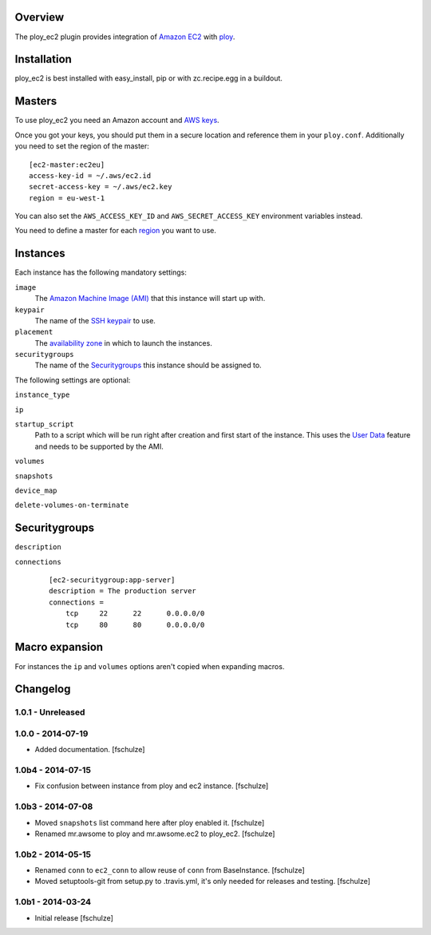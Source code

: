 Overview
========

The ploy_ec2 plugin provides integration of `Amazon EC2`_ with `ploy`_.

.. _Amazon EC2: http://aws.amazon.com/ec2/
.. _ploy: https://github.com/ployground/


Installation
============

ploy_ec2 is best installed with easy_install, pip or with zc.recipe.egg in a buildout.


Masters
=======

To use ploy_ec2 you need an Amazon account and `AWS keys <http://docs.aws.amazon.com/general/latest/gr/getting-aws-sec-creds.html>`_.

Once you got your keys, you should put them in a secure location and reference them in your ``ploy.conf``.
Additionally you need to set the region of the master::

    [ec2-master:ec2eu]
    access-key-id = ~/.aws/ec2.id
    secret-access-key = ~/.aws/ec2.key
    region = eu-west-1

You can also set the ``AWS_ACCESS_KEY_ID`` and ``AWS_SECRET_ACCESS_KEY`` environment variables instead.

You need to define a master for each `region <http://docs.aws.amazon.com/AWSEC2/latest/UserGuide/using-regions-availability-zones.html>`_ you want to use.


Instances
=========

Each instance has the following mandatory settings:

``image``
  The `Amazon Machine Image (AMI) <http://docs.aws.amazon.com/AWSEC2/latest/UserGuide/AMIs.html>`_ that this instance will start up with.

``keypair``
  The name of the `SSH keypair <http://docs.aws.amazon.com/AWSEC2/latest/UserGuide/ec2-key-pairs.html>`_ to use.

``placement``
  The `availability zone <http://docs.aws.amazon.com/AWSEC2/latest/UserGuide/using-regions-availability-zones.html>`_ in which to launch the instances.

``securitygroups``
  The name of the `Securitygroups`_ this instance should be assigned to.

The following settings are optional:

``instance_type``

``ip``

``startup_script``
  Path to a script which will be run right after creation and first start of the instance.
  This uses the `User Data <http://docs.aws.amazon.com/AWSEC2/latest/UserGuide/user-data.html>`_ feature and needs to be supported by the AMI.

``volumes``

``snapshots``

``device_map``

``delete-volumes-on-terminate``


Securitygroups
==============

``description``

``connections``
  ::

    [ec2-securitygroup:app-server]
    description = The production server
    connections =
        tcp     22      22      0.0.0.0/0
        tcp     80      80      0.0.0.0/0


Macro expansion
===============

For instances the ``ip`` and ``volumes`` options aren't copied when expanding macros.


Changelog
=========

1.0.1 - Unreleased
------------------



1.0.0 - 2014-07-19
------------------

* Added documentation.
  [fschulze]


1.0b4 - 2014-07-15
------------------

* Fix confusion between instance from ploy and ec2 instance.
  [fschulze]


1.0b3 - 2014-07-08
------------------

* Moved ``snapshots`` list command here after ploy enabled it.
  [fschulze]

* Renamed mr.awsome to ploy and mr.awsome.ec2 to ploy_ec2.
  [fschulze]


1.0b2 - 2014-05-15
------------------

* Renamed ``conn`` to ``ec2_conn`` to allow reuse of ``conn`` from BaseInstance.
  [fschulze]

* Moved setuptools-git from setup.py to .travis.yml, it's only needed for
  releases and testing.
  [fschulze]


1.0b1 - 2014-03-24
------------------

* Initial release
  [fschulze]
